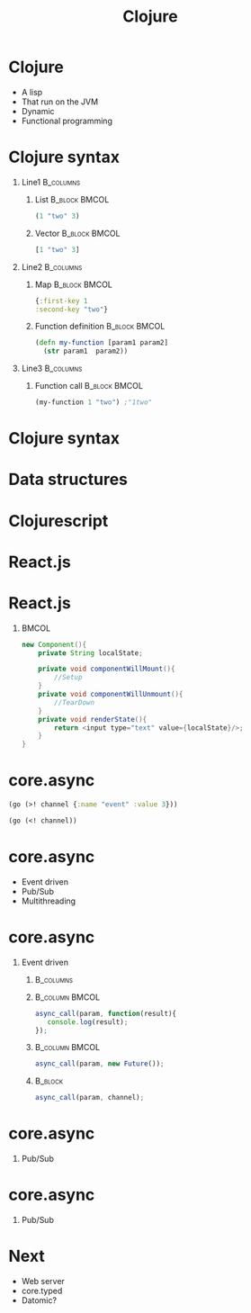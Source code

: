 #+TITLE: Clojure
#+OPTIONS: H:1
#+BEAMER_COLOR_THEME:
#+BEAMER_FONT_THEME:
#+BEAMER_HEADER:
#+BEAMER_INNER_THEME:
#+BEAMER_OUTER_THEME:
#+BEAMER_THEME: default
#+LATEX_CLASS: beamer
#+OPTIONS:   toc:nil

#+STARTUP: beamer
#+latex_header: \mode<beamer>{\usepackage{pres-beamer}}

* Clojure

 #+ATTR_BEAMER: :overlay +-
- A lisp
- That run on the JVM
- Dynamic
- Functional programming
  
* Clojure syntax

** Line1 							  :B_columns:
   :PROPERTIES:
   :BEAMER_env: columns
   :END:

*** List 						      :B_block:BMCOL:
   :PROPERTIES:
   :BEAMER_env: block
   :BEAMER_col: 0.5
   :END:
#+begin_src clojure
(1 "two" 3)
#+end_src

#+BEAMER: \pause

*** Vector 						      :B_block:BMCOL:
   :PROPERTIES:
   :BEAMER_env: block
   :BEAMER_col: 0.5
   :END:
#+begin_src clojure
[1 "two" 3]
#+end_src

#+BEAMER: \pause

** Line2 							  :B_columns:
   :PROPERTIES:
   :BEAMER_env: columns
   :END:

*** Map 						      :B_block:BMCOL:
   :PROPERTIES:
   :BEAMER_env: block
   :BEAMER_col: 0.5
   :END:
#+begin_src clojure
{:first-key 1
:second-key "two"}
#+end_src

#+BEAMER: \pause

*** Function definition					      :B_block:BMCOL:
    :PROPERTIES:
    :BEAMER_col: 0.5
    :BEAMER_env: block
    :END:
#+LATEX: \scriptsize
#+begin_src clojure
  (defn my-function [param1 param2] 
    (str param1  param2))
#+end_src

#+BEAMER: \pause

** Line3 							  :B_columns:
   :PROPERTIES:
   :BEAMER_env: columns
   :END:

*** Function call 					      :B_block:BMCOL:
    :PROPERTIES:
    :BEAMER_col: 0.5
    :BEAMER_env: block
    :END:
#+LATEX: \footnotesize 
#+begin_src clojure
(my-function 1 "two") ;"1two"
#+end_src



* Clojure syntax

#+LATEX: \center \Huge \textcolor{red}{Code is data, data is code}

* Data structures

#+LATEX: \center \Large Immutable data structures

* Clojurescript

#+LATEX: \center
#+ATTR_LATEX: :width 0.50\textwidth
[[./img/javascript_logo_rhino.jpg]]

* React.js

#+LATEX: \center
#+ATTR_LATEX: :width 0.30\textwidth
[[./img/react.jpg]]

* React.js

#+LATEX: \tiny
#+LATEX: \center
*** 								      :BMCOL:
   :PROPERTIES:
   :BEAMER_col: 0.5
   :END:
#+begin_src java
  new Component(){
      private String localState;
  
      private void componentWillMount(){
          //Setup
      }
      private void componentWillUnmount(){
          //TearDown
      }
      private void renderState(){
          return <input type="text" value={localState}/>;
      }
  }
#+end_src

* core.async

#+BEAMER: \pause

#+begin_src clojure
  (go (>! channel {:name "event" :value 3}))
#+end_src

#+begin_src clojure
  (go (<! channel))
#+end_src

* core.async

#+ATTR_BEAMER: :overlay +-
- Event driven
- Pub/Sub
- Multithreading

* core.async

** Event driven

*** 								  :B_columns:
    :PROPERTIES:
    :BEAMER_env: columns
    :END:

*** 							     :B_column:BMCOL:
    :PROPERTIES:
    :BEAMER_col: 0.5
    :BEAMER_env: column
    :END:
#+LATEX: \scriptsize
#+begin_src js
  async_call(param, function(result){
     console.log(result);
  });
#+end_src

#+BEAMER: \pause

*** 							     :B_column:BMCOL:
    :PROPERTIES:
    :BEAMER_env: column
    :BEAMER_col: 0.5
    :END:
#+LATEX: \footnotesize
#+begin_src js
  async_call(param, new Future());
#+end_src

#+BEAMER: \pause

*** 								    :B_block:
    :PROPERTIES:
    :BEAMER_env: block
    :END:

#+LATEX: \footnotesize
#+begin_src js
  async_call(param, channel);
#+end_src

* core.async

** Pub/Sub

\begin{figure}[H]
   \centering
   \input{./img/pubsub.pdf_tex}
\end{figure}

* core.async

** Pub/Sub

\begin{figure}[H]
    \centering
    \input{./img/pubsub_chan.pdf_tex}
\end{figure}

* Next

#+ATTR_BEAMER: :overlay +-
- Web server
- core.typed
- Datomic?
								    

